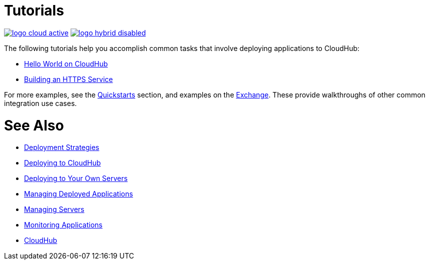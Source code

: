 = Tutorials
:keywords: cloudhub, tutorial, runtime manager, arm

image:logo-cloud-active.png[link="/runtime-manager/deployment-strategies"]
image:logo-hybrid-disabled.png[link="/runtime-manager/deployment-strategies"]

The following tutorials help you accomplish common tasks that involve deploying applications to CloudHub:

* link:/runtime-manager/hello-world-on-cloudhub[Hello World on CloudHub]
* link:/runtime-manager/building-an-https-service[Building an HTTPS Service]



For more examples, see the link:/getting-started[Quickstarts] section, and examples on the link:/mule-user-guide/v/3.8/anypoint-exchange[Exchange]. These provide walkthroughs of other common integration use cases.



= See Also

* link:/runtime-manager/deployment-strategies[Deployment Strategies]
* link:/runtime-manager/deploying-to-cloudhub[Deploying to CloudHub]
* link:/runtime-manager/deploying-to-your-own-servers[Deploying to Your Own Servers]
* link:/runtime-manager/managing-deployed-applications[Managing Deployed Applications]
* link:/runtime-manager/managing-servers[Managing Servers]
* link:/runtime-manager/monitoring[Monitoring Applications]
* link:/runtime-manager/cloudhub[CloudHub]
